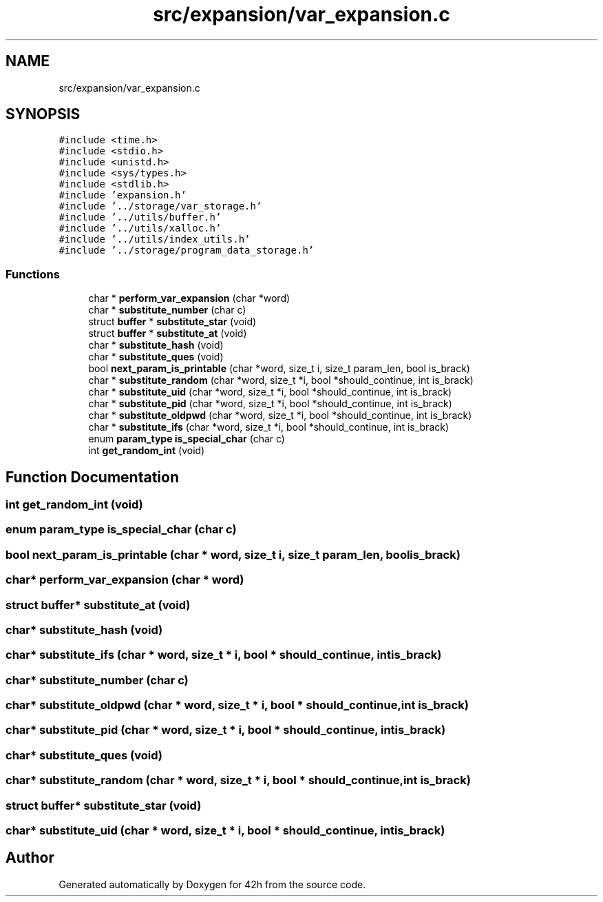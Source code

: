 .TH "src/expansion/var_expansion.c" 3 "Mon May 25 2020" "Version v0.1" "42h" \" -*- nroff -*-
.ad l
.nh
.SH NAME
src/expansion/var_expansion.c
.SH SYNOPSIS
.br
.PP
\fC#include <time\&.h>\fP
.br
\fC#include <stdio\&.h>\fP
.br
\fC#include <unistd\&.h>\fP
.br
\fC#include <sys/types\&.h>\fP
.br
\fC#include <stdlib\&.h>\fP
.br
\fC#include 'expansion\&.h'\fP
.br
\fC#include '\&.\&./storage/var_storage\&.h'\fP
.br
\fC#include '\&.\&./utils/buffer\&.h'\fP
.br
\fC#include '\&.\&./utils/xalloc\&.h'\fP
.br
\fC#include '\&.\&./utils/index_utils\&.h'\fP
.br
\fC#include '\&.\&./storage/program_data_storage\&.h'\fP
.br

.SS "Functions"

.in +1c
.ti -1c
.RI "char * \fBperform_var_expansion\fP (char *word)"
.br
.ti -1c
.RI "char * \fBsubstitute_number\fP (char c)"
.br
.ti -1c
.RI "struct \fBbuffer\fP * \fBsubstitute_star\fP (void)"
.br
.ti -1c
.RI "struct \fBbuffer\fP * \fBsubstitute_at\fP (void)"
.br
.ti -1c
.RI "char * \fBsubstitute_hash\fP (void)"
.br
.ti -1c
.RI "char * \fBsubstitute_ques\fP (void)"
.br
.ti -1c
.RI "bool \fBnext_param_is_printable\fP (char *word, size_t i, size_t param_len, bool is_brack)"
.br
.ti -1c
.RI "char * \fBsubstitute_random\fP (char *word, size_t *i, bool *should_continue, int is_brack)"
.br
.ti -1c
.RI "char * \fBsubstitute_uid\fP (char *word, size_t *i, bool *should_continue, int is_brack)"
.br
.ti -1c
.RI "char * \fBsubstitute_pid\fP (char *word, size_t *i, bool *should_continue, int is_brack)"
.br
.ti -1c
.RI "char * \fBsubstitute_oldpwd\fP (char *word, size_t *i, bool *should_continue, int is_brack)"
.br
.ti -1c
.RI "char * \fBsubstitute_ifs\fP (char *word, size_t *i, bool *should_continue, int is_brack)"
.br
.ti -1c
.RI "enum \fBparam_type\fP \fBis_special_char\fP (char c)"
.br
.ti -1c
.RI "int \fBget_random_int\fP (void)"
.br
.in -1c
.SH "Function Documentation"
.PP 
.SS "int get_random_int (void)"

.SS "enum \fBparam_type\fP is_special_char (char c)"

.SS "bool next_param_is_printable (char * word, size_t i, size_t param_len, bool is_brack)"

.SS "char* perform_var_expansion (char * word)"

.SS "struct \fBbuffer\fP* substitute_at (void)"

.SS "char* substitute_hash (void)"

.SS "char* substitute_ifs (char * word, size_t * i, bool * should_continue, int is_brack)"

.SS "char* substitute_number (char c)"

.SS "char* substitute_oldpwd (char * word, size_t * i, bool * should_continue, int is_brack)"

.SS "char* substitute_pid (char * word, size_t * i, bool * should_continue, int is_brack)"

.SS "char* substitute_ques (void)"

.SS "char* substitute_random (char * word, size_t * i, bool * should_continue, int is_brack)"

.SS "struct \fBbuffer\fP* substitute_star (void)"

.SS "char* substitute_uid (char * word, size_t * i, bool * should_continue, int is_brack)"

.SH "Author"
.PP 
Generated automatically by Doxygen for 42h from the source code\&.
